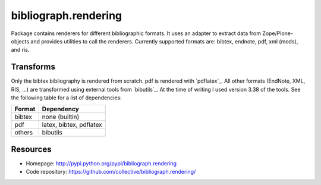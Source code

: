 bibliograph.rendering
=====================

Package contains renderers for different bibliographic formats. It uses an
adapter to extract data from Zope/Plone-objects and provides utilities to call
the renderers. Currently supported formats are: bibtex, endnote, pdf, xml
(mods), and ris.


Transforms
----------

Only the bibtex bibliography is rendered from scratch. pdf is rendered with
`pdflatex`_. All other formats (EndNote, XML, RIS, ...) are transformed using
external tools from `bibutils`_. At the time of writing I used version 3.38
of the tools. See the following table for a list of dependencies:

+--------+-------------------------+
| Format | Dependency              |
+========+=========================+
| bibtex | none (builtin)          |
+--------+-------------------------+
| pdf    | latex, bibtex, pdflatex |
+--------+-------------------------+
| others | bibutils                |
+--------+-------------------------+


.. bibutils:: http://bibutils.refbase.org/
.. pdflatex:: http://www.latex-project.org/


Resources
---------

- Homepage: http://pypi.python.org/pypi/bibliograph.rendering
- Code repository: https://github.com/collective/bibliograph.rendering/
